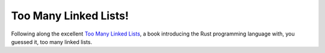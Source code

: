 ======================
Too Many Linked Lists!
======================

Following along the excellent `Too Many Linked Lists`_, a book introducing the Rust 
programming language with, you guessed it, too many linked lists.

.. _Too Many Linked Lists: https://rust-unofficial.github.io/too-many-lists/index.html
